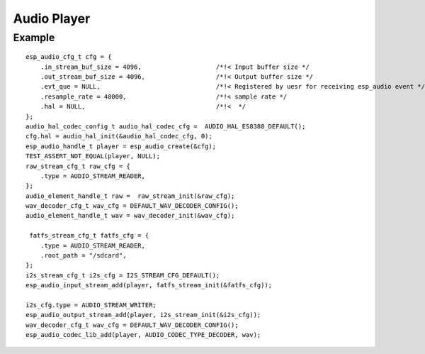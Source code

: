 Audio Player
============

Example
-------

::

    esp_audio_cfg_t cfg = {
        .in_stream_buf_size = 4096,                    /*!< Input buffer size */
        .out_stream_buf_size = 4096,                   /*!< Output buffer size */
        .evt_que = NULL,                               /*!< Registered by uesr for receiving esp_audio event */
        .resample_rate = 48000,                        /*!< sample rate */
        .hal = NULL,                                   /*!<  */
    };
    audio_hal_codec_config_t audio_hal_codec_cfg =  AUDIO_HAL_ES8388_DEFAULT();
    cfg.hal = audio_hal_init(&audio_hal_codec_cfg, 0);
    esp_audio_handle_t player = esp_audio_create(&cfg);
    TEST_ASSERT_NOT_EQUAL(player, NULL);
    raw_stream_cfg_t raw_cfg = {
        .type = AUDIO_STREAM_READER,
    };
    audio_element_handle_t raw =  raw_stream_init(&raw_cfg);
    wav_decoder_cfg_t wav_cfg = DEFAULT_WAV_DECODER_CONFIG();
    audio_element_handle_t wav = wav_decoder_init(&wav_cfg);

     fatfs_stream_cfg_t fatfs_cfg = {
        .type = AUDIO_STREAM_READER,
        .root_path = "/sdcard",
    };
    i2s_stream_cfg_t i2s_cfg = I2S_STREAM_CFG_DEFAULT();
    esp_audio_input_stream_add(player, fatfs_stream_init(&fatfs_cfg));

    i2s_cfg.type = AUDIO_STREAM_WRITER;
    esp_audio_output_stream_add(player, i2s_stream_init(&i2s_cfg));
    wav_decoder_cfg_t wav_cfg = DEFAULT_WAV_DECODER_CONFIG();
    esp_audio_codec_lib_add(player, AUDIO_CODEC_TYPE_DECODER, wav);
